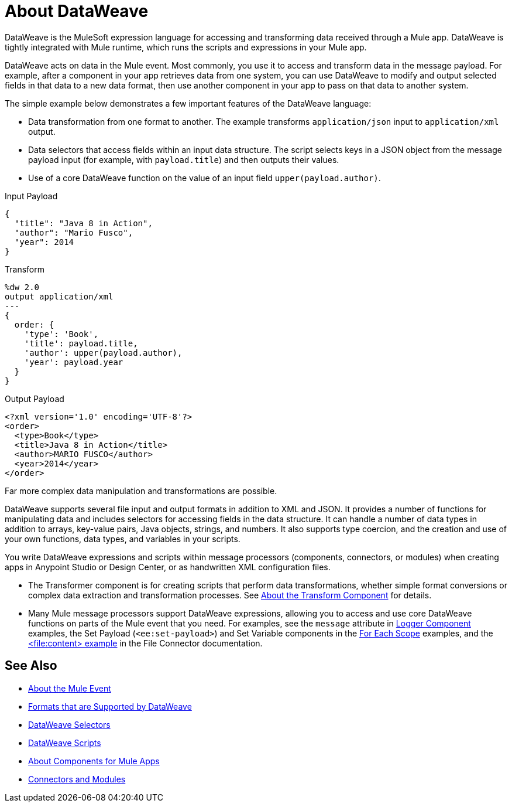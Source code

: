 = About DataWeave
:keywords: studio, anypoint, transform, transformer, format, aggregate, rename, split, filter convert, xml, json, csv, pojo, java object, metadata, dataweave, data weave, datawave, datamapper, dwl, dfl, dw, output structure, input structure, map, mapping

DataWeave is the MuleSoft expression language for accessing and transforming data received through a Mule app. DataWeave is tightly integrated with Mule runtime, which runs the scripts and expressions in your Mule app.

DataWeave acts on data in the Mule event. Most commonly, you use it to access and transform data in the message payload. For example, after a component in your app retrieves data from one system, you can use DataWeave to modify and output selected fields in that data to a new data format, then use another component in your app to pass on that data to another system.

The simple example below demonstrates a few important features of the DataWeave language:

* Data transformation from one format to another. The example transforms `application/json` input to `application/xml` output.
* Data selectors that access fields within an input data structure. The script selects keys in a JSON object from the message payload input (for example, with `payload.title`) and then outputs their values.
* Use of a core DataWeave function on the value of an input field `upper(payload.author)`.

.Input Payload
[source,json,linenums]
----
{
  "title": "Java 8 in Action",
  "author": "Mario Fusco",
  "year": 2014
}
----

.Transform
[source, dataweave, linenums]
----
%dw 2.0
output application/xml
---
{
  order: {
    'type': 'Book',
    'title': payload.title,
    'author': upper(payload.author),
    'year': payload.year
  }
}
----

.Output Payload
[source,xml,linenums]
----
<?xml version='1.0' encoding='UTF-8'?>
<order>
  <type>Book</type>
  <title>Java 8 in Action</title>
  <author>MARIO FUSCO</author>
  <year>2014</year>
</order>
----

Far more complex data manipulation and transformations are possible.

DataWeave supports several file input and output formats in addition to XML and JSON. It provides a number of functions for manipulating data and includes selectors for accessing fields in the data structure. It can handle a number of data types in addition to arrays, key-value pairs, Java objects, strings, and numbers. It also supports type coercion, and the creation and use of your own functions, data types, and variables in your scripts.

You write DataWeave expressions and scripts within message processors (components, connectors, or modules) when creating apps in Anypoint Studio or Design Center, or as handwritten XML configuration files.

* The Transformer component is for creating scripts that perform data transformations, whether simple format conversions or complex data extraction and transformation processes. See link:transform-component-about[About the Transform Component] for details.
* Many Mule message processors support DataWeave expressions, allowing you to access and use core DataWeave functions on parts of the Mule event that you need. For examples, see the `message` attribute in  link:logger-component-reference[Logger Component] examples, the Set Payload (`<ee:set-payload>`) and Set Variable components in the link:for-each-scope-concept[For Each Scope] examples, and the link:file-write[<file:content> example] in the File Connector documentation.

//See link:dataweave-using[Using DataWeave].

////
TODO: NEED TO MOVE SOME OF THIS TO ITS OWN TOPIC AND TO RESOLVE OVERLAP WITH OTHER CONTENT TO AVOID DUPLICATION. SOME OF IT TALKS ABOUT STUFF NOT YET INTRODUCED. OTHER MIGHT BE A BIT TOO TECHNICALLY DETAILED FOR THIS DW LANDING PAGE. Since this page has to be read by DW novices who are not necessarily true developers, we should keep this DW landing page more general.
== How DataWeave Determines the Data Type

To understand how DataWeave determines the data type of inputs and outputs, it helps to understand how DataWeave works inside Mule runtime.

=== Input

Mule has an special object called a `TypedValue`. This class represents a `Pair<Object,DataType> Being DataType = Pair<MimeType,Encoding>`.

All variables and the payload are `TypedValue`. The `TypedValue` can also be present in a more nested places. For example, the List operation in the File connector returns a `List<TypedValue>`, so the payload is `TypedValue<List<TypedValue, DataType>, DataType<Java>>`. This allows DataWeave to list diferent types of files (JSON, XML, CSV, and so on) for DataWeave to read.

=== DataType

DataWeave uses the `DataType` part to determine what reader to use based on the MimeType and how to configure that reader (encoding, reader properties) based on the MimeType properties.

=== Output

DataWeave always outputs a `TypedValue`. The interesting part is how DataWeave inferes the DataType part that drives what writer to use.

You can manually specify the DataType on the script with the `output` directive.

If the script that is being executed is assigned to a Message Processing field, the engine will provide DataWeave the hint what is the expected type based on the metadata of that field. For example, if it is a Pojo then DW will know what class to instanciate and will know that it need to use the Java Writer, so you don't need to know all that internal details.

When DataWeave cannot determine the `DataType`, it does the following:

* Looks at the script and see what inputs are used. If all inputs are of the compatible or the same `DataType`, DataWeave uses that `DataType`. For example, if in your script, you put `<set-payload value="#[payload.foo]/>` DataWeave examines the `DataType` of the payload. If the payload is JSON, DataWeave will use the JSON writer. If you have more than one input used and they are from different DataTypes an error is going to be thrown. For example, `<set-payload value="#[payload.foo ++ vars.bar]/>` being `vars.bar` of type XML and `payload` of type JSON. Sometimes, specifically with XML, you may write an expression on a set payload and it will fail because it is actually an invalid XML structure.

* If no input is being used, the Java writer is used  `<set-payload value="#[{a: true}]/>`  is going to output a `java.util.Map` with a entry ("a", true).

* For the Logger message processor, DataWeave has a special feature to avoid errors. DataWeave tries to use the logic under #3 but if it fails because that writer can not emit that DataStructure then DataWeave will use the DataWeave writer that can write out any Data Structure possible.
////

== See Also

* link:about-mule-event[About the Mule Event]
* link:dataweave-formats[Formats that are Supported by DataWeave]
* link:dataweave-selectors[DataWeave Selectors]
* link:dataweave-language-introduction[DataWeave Scripts]
* link:about-components[About Components for Mule Apps]
* link:/connectors/index[Connectors and Modules]

